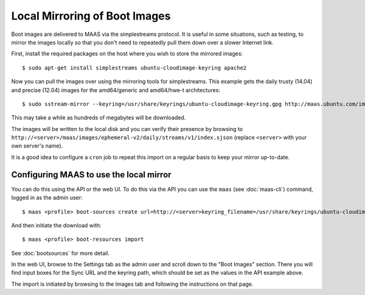 Local Mirroring of Boot Images
==============================

Boot images are delivered to MAAS via the simplestreams protocol.  It is
useful in some situations, such as testing, to mirror the images locally
so that you don't need to repeatedly pull them down over a slower Internet
link.

First, install the required packages on the host where you wish to store
the mirrored images::

  $ sudo apt-get install simplestreams ubuntu-cloudimage-keyring apache2

Now you can pull the images over using the mirroring tools for simplestreams.
This example gets the daily trusty (14.04) and precise (12.04) images for the
amd64/generic and amd64/hwe-t architectures::

  $ sudo sstream-mirror --keyring=/usr/share/keyrings/ubuntu-cloudimage-keyring.gpg http://maas.ubuntu.com/images/ephemeral-v2/daily/ /var/www/html/maas/images/ephemeral-v2/daily 'arch=amd64' 'subarch~(generic|hwe-t)' 'release~(trusty|precise)' --max=1

This may take a while as hundreds of megabytes will be downloaded.

The images will be written to the local disk and you can verify their
presence by browsing to
``http://<server>/maas/images/ephemeral-v2/daily/streams/v1/index.sjson``
(replace ``<server>`` with your own server's name).

It is a good idea to configure a ``cron`` job to repeat this import on a
regular basis to keep your mirror up-to-date.


Configuring MAAS to use the local mirror
----------------------------------------

You can do this using the API or the web UI.  To do this via the API you
can use the ``maas`` (see :doc:`maas-cli`) command, logged in as the admin
user::

  $ maas <profile> boot-sources create url=http://<server>keyring_filename=/usr/share/keyrings/ubuntu-cloudimage-keyring.gpg

And then initiate the download with::

  $ maas <profile> boot-resources import

See :doc:`bootsources` for more detail.

In the web UI, browse to the Settings tab as the admin user and scroll down
to the "Boot Images" section.  There you will find input boxes for the
Sync URL and the keyring path, which should be set as the values in the API
example above.

The import is initiated by browsing to the Images tab and following the
instructions on that page.
